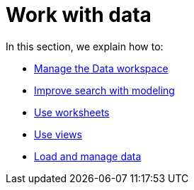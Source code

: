 = Work with data
:last_updated: 9/10/2021
:linkattrs:
:experimental:
:description: In this section, we explain how to manage the Data workspace, improve search with modeling, use worksheets, use views, and load and manage data.

In this section, we explain how to:

* xref:data-workspace.adoc[Manage the Data workspace]
* xref:data-modeling.adoc[Improve search with modeling]
* xref:worksheets.adoc[Use worksheets]
* xref:views.adoc[Use views]
* xref:data-load.adoc[Load and manage data]
